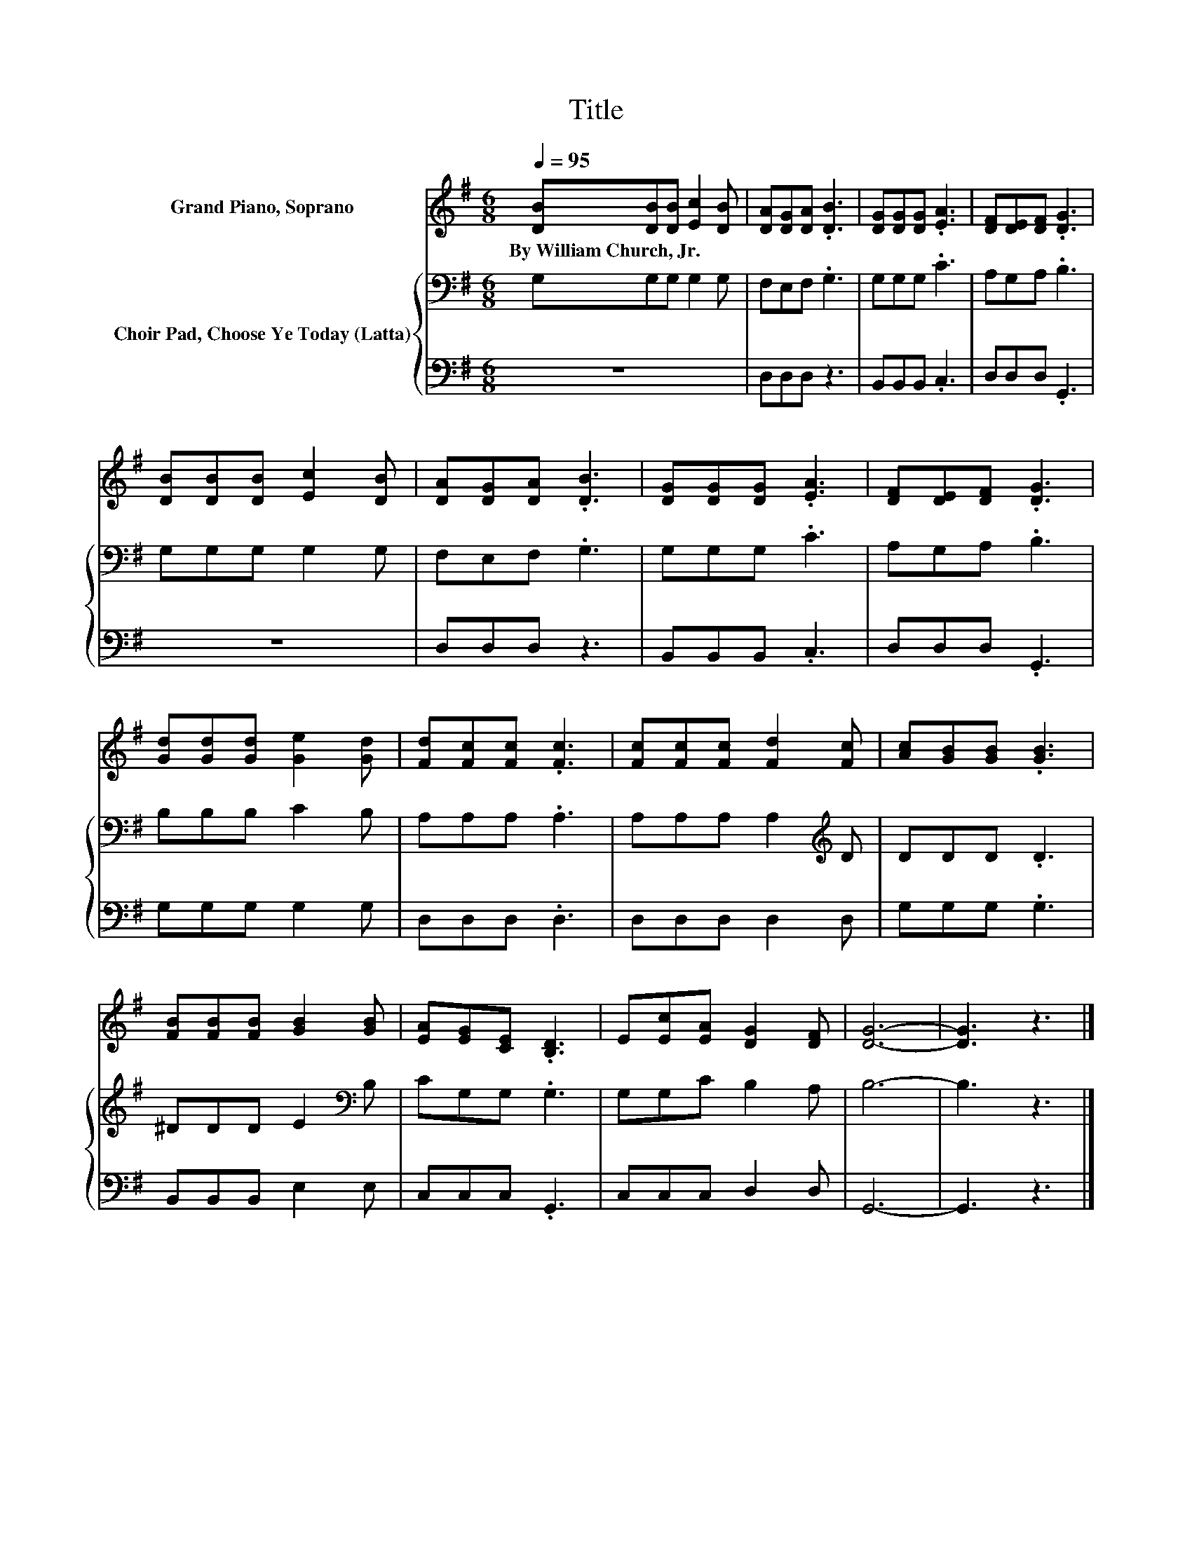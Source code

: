 X:1
T:Title
%%score 1 { 2 | 3 }
L:1/8
Q:1/4=95
M:6/8
K:G
V:1 treble nm="Grand Piano, Soprano"
V:2 bass nm="Choir Pad, Choose Ye Today (Latta)"
V:3 bass 
V:1
 [DB][DB][DB] [Ec]2 [DB] | [DA][DG][DA] .[DB]3 | [DG][DG][DG] .[EA]3 | [DF][DE][DF] .[DG]3 | %4
w: By~William~Church,~Jr. * * * *||||
 [DB][DB][DB] [Ec]2 [DB] | [DA][DG][DA] .[DB]3 | [DG][DG][DG] .[EA]3 | [DF][DE][DF] .[DG]3 | %8
w: ||||
 [Gd][Gd][Gd] [Ge]2 [Gd] | [Fd][Fc][Fc] .[Fc]3 | [Fc][Fc][Fc] [Fd]2 [Fc] | [Ac][GB][GB] .[GB]3 | %12
w: ||||
 [FB][FB][FB] [GB]2 [GB] | [EA][EG][CE] .[B,D]3 | E[Ec][EA] [DG]2 [DF] | [DG]6- | [DG]3 z3 |] %17
w: |||||
V:2
 G,G,G, G,2 G, | F,E,F, .G,3 | G,G,G, .C3 | A,G,A, .B,3 | G,G,G, G,2 G, | F,E,F, .G,3 | %6
 G,G,G, .C3 | A,G,A, .B,3 | B,B,B, C2 B, | A,A,A, .A,3 | A,A,A, A,2[K:treble] D | DDD .D3 | %12
 ^DDD E2[K:bass] B, | CG,G, .G,3 | G,G,C B,2 A, | B,6- | B,3 z3 |] %17
V:3
 z6 | D,D,D, z3 | B,,B,,B,, .C,3 | D,D,D, .G,,3 | z6 | D,D,D, z3 | B,,B,,B,, .C,3 | D,D,D, .G,,3 | %8
 G,G,G, G,2 G, | D,D,D, .D,3 | D,D,D, D,2 D, | G,G,G, .G,3 | B,,B,,B,, E,2 E, | C,C,C, .G,,3 | %14
 C,C,C, D,2 D, | G,,6- | G,,3 z3 |] %17

